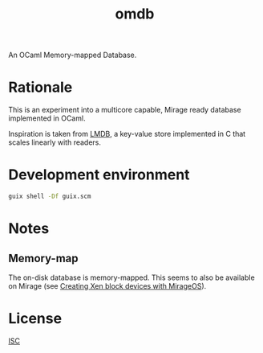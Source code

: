 #+TITLE: omdb

An OCaml Memory-mapped Database.

* Rationale

This is an experiment into a multicore capable, Mirage ready database implemented in OCaml.

Inspiration is taken from [[https://www.symas.com/lmdb][LMDB]], a key-value store implemented in C that scales linearly with readers.

* Development environment

#+BEGIN_SRC bash
  guix shell -Df guix.scm
#+END_SRC

* Notes

** Memory-map 

The on-disk database is memory-mapped. This seems to also be available on Mirage (see [[https://mirage.io/blog/xen-block-devices-with-mirage][Creating Xen block devices with MirageOS]]).

* License

[[./LICENSES/ISC.txt][ISC]]
